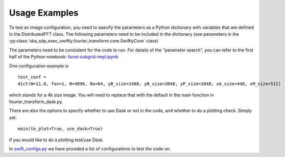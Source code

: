 
Usage Examples
==============

To test an image configuration, you need to specify the parameters as a Python
dictionary with variables that are defined in the DistributedFFT class.  The
following parameters need to be included in the dictionary (see parameters in
the :py:class:`ska_sdp_exec_swiftly.fourier_transform.core.SwiftlyCore` class)

The parameters need to be consistent for the code to run. For details of the
"parameter search", you can refer to the first half of the Python notebook:
`facet-subgrid-impl.ipynb
<https://gitlab.com/ska-telescope/sdp/ska-sdp-distributed-fourier-transform/-/blob/main/notebook/facet-subgrid-impl.ipynb>`_

One configuration example is ::

 test_conf =
 dict(W=11.0, fov=1, N=4096, Nx=64, yB_size=1408, yN_size=2048, yP_size=2048, xA_size=448, xM_size=512)

which stands for a 4k size image. You will need to replace that with the
default in the main function in fourier_transform_dask.py.

There are also the options to specify whether to use Dask or not in the code,
and whether to do a plotting check. Simply set::

  main(to_plot=True, use_dask=True)

If you would like to do a plotting test/use Dask.

In `swift_configs.py <https://gitlab.com/ska-telescope/sdp/ska-sdp-distributed-fourier-transform/-/blob/main/src/swift_configs.py>`_
we have provided a list of configurations to test the code on.
